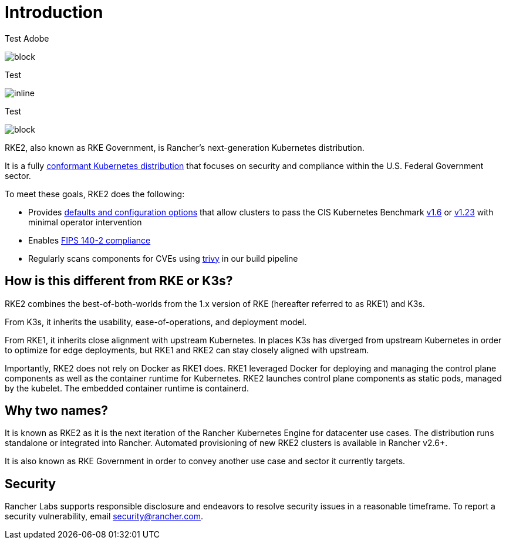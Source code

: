 = Introduction
:sidebar_position: 1
:slug: /

Test Adobe

image::rke2-production-setup.svg[block]

Test 

image::logo-horizontal-rke2.svg[inline]

Test 

image::rke2-ha.svg[block]

RKE2, also known as RKE Government, is Rancher's next-generation Kubernetes distribution.

It is a fully https://landscape.cncf.io/?group=projects-and-products&view-mode=card&item=platform--certified-kubernetes-distribution--rke-government#app-definition-and-development--application-definition-image-build[conformant Kubernetes distribution] that focuses on security and compliance within the U.S. Federal Government sector.

To meet these goals, RKE2 does the following:

* Provides xref:security/hardening_guide.adoc[defaults and configuration options] that allow clusters to pass the CIS Kubernetes Benchmark xref:security/cis_self_assessment16.adoc[v1.6] or xref:security/cis_self_assessment123.adoc[v1.23] with minimal operator intervention
* Enables xref:security/fips_support.adoc[FIPS 140-2 compliance]
* Regularly scans components for CVEs using https://github.com/aquasecurity/trivy[trivy] in our build pipeline

== How is this different from RKE or K3s?

RKE2 combines the best-of-both-worlds from the 1.x version of RKE (hereafter referred to as RKE1) and K3s.

From K3s, it inherits the usability, ease-of-operations, and deployment model.

From RKE1, it inherits close alignment with upstream Kubernetes. In places K3s has diverged from upstream Kubernetes in order to optimize for edge deployments, but RKE1 and RKE2 can stay closely aligned with upstream.

Importantly, RKE2 does not rely on Docker as RKE1 does. RKE1 leveraged Docker for deploying and managing the control plane components as well as the container runtime for Kubernetes. RKE2 launches control plane components as static pods, managed by the kubelet. The embedded container runtime is containerd.

== Why two names?

It is known as RKE2 as it is the next iteration of the Rancher Kubernetes Engine for datacenter use cases. The distribution runs standalone or integrated into Rancher. Automated provisioning of new RKE2 clusters is available in Rancher v2.6+.

It is also known as RKE Government in order to convey another use case and sector it currently targets.

== Security

Rancher Labs supports responsible disclosure and endeavors to resolve security
issues in a reasonable timeframe. To report a security vulnerability, email
link:mailto:security@rancher.com[security@rancher.com].
